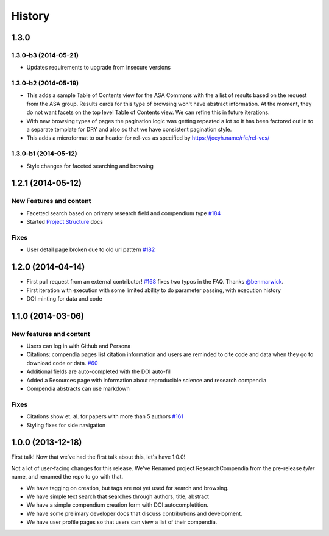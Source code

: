 .. :changelog:

History
-------

1.3.0
+++++

1.3.0-b3 (2014-05-21)
#####################

* Updates requirements to upgrade from insecure versions


1.3.0-b2 (2014-05-19)
#####################

* This adds a sample Table of Contents view for the ASA Commons with the a list
  of results based on the request from the ASA group. Results cards for this type
  of browsing won't have abstract information. At the moment, they do not want 
  facets on the top level Table of Contents view. We can refine this in future iterations.
* With new browsing types of pages the pagination logic was getting repeated a
  lot so it has been factored out in to a separate template for DRY and also so
  that we have consistent pagination style.
* This adds a microformat to our header for rel-vcs as specified by https://joeyh.name/rfc/rel-vcs/

1.3.0-b1 (2014-05-12)
#####################

* Style changes for faceted searching and browsing

1.2.1 (2014-05-12)
++++++++++++++++++

New Features and content
########################

* Facetted search based on primary research field and compendium type `#184 <https://github.com/researchcompendia/researchcompendia/pull/184>`_
* Started `Project Structure <https://github.com/researchcompendia/researchcompendia/blob/develop/docs/project.rst>`_ docs

Fixes
#####

* User detail page broken due to old url pattern `#182 <https://github.com/researchcompendia/researchcompendia/issues/182>`_

1.2.0 (2014-04-14)
++++++++++++++++++

* First pull request from an external contributor! `#168 <https://github.com/researchcompendia/researchcompendia/pull/168>`_ fixes two typos in the FAQ. Thanks `@benmarwick <https://github.com/benmarwick>`_.
* First iteration with execution with some limited ability to do parameter passing, with execution history
* DOI minting for data and code


1.1.0 (2014-03-06)
+++++++++++++++++++++

New features and content
########################

* Users can log in with Github and Persona
* Citations: compendia pages list citation information and users are reminded to cite code and data
  when they go to download code or data. `#60 <https://github.com/researchcompendia/researchcompendia/issues/60>`_
* Additional fields are auto-completed with the DOI auto-fill
* Added a Resources page with information about reproducible science and research compendia
* Compendia abstracts can use markdown

Fixes
#####

* Citations show et. al. for papers with more than 5 authors `#161 <https://github.com/researchcompendia/researchcompendia/issues/161>`_
* Styling fixes for side navigation


1.0.0 (2013-12-18)
++++++++++++++++++

First talk! Now that we've had the first talk about this, let's have 1.0.0!

Not a lot of user-facing changes for this release. We've Renamed project ResearchCompendia
from the pre-release *tyler* name, and renamed the repo to go with that.

* We have tagging on creation, but tags are not yet used for search and browsing.
* We have simple text search that searches through authors, title, abstract
* We have a simple compendium creation form with DOI autocompletition.
* We have some prelimary developer docs that discuss contributions and development.
* We have user profile pages so that users can view a list of their compendia. 

